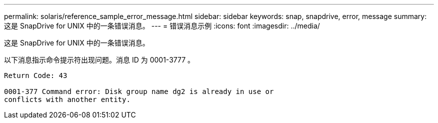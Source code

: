 ---
permalink: solaris/reference_sample_error_message.html 
sidebar: sidebar 
keywords: snap, snapdrive, error, message 
summary: 这是 SnapDrive for UNIX 中的一条错误消息。 
---
= 错误消息示例
:icons: font
:imagesdir: ../media/


[role="lead"]
这是 SnapDrive for UNIX 中的一条错误消息。

以下消息指示命令提示符出现问题。消息 ID 为 0001-3777 。

[listing]
----
Return Code: 43

0001-377 Command error: Disk group name dg2 is already in use or
conflicts with another entity.
----